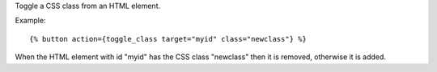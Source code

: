 
Toggle a CSS class from an HTML element.

Example::

   {% button action={toggle_class target="myid" class="newclass"} %}

When the HTML element with id "myid" has the CSS class "newclass" then it is removed, otherwise it is added.

.. seealso:: actions :ref:`action-add_class` and :ref:`action-remove_class`.
